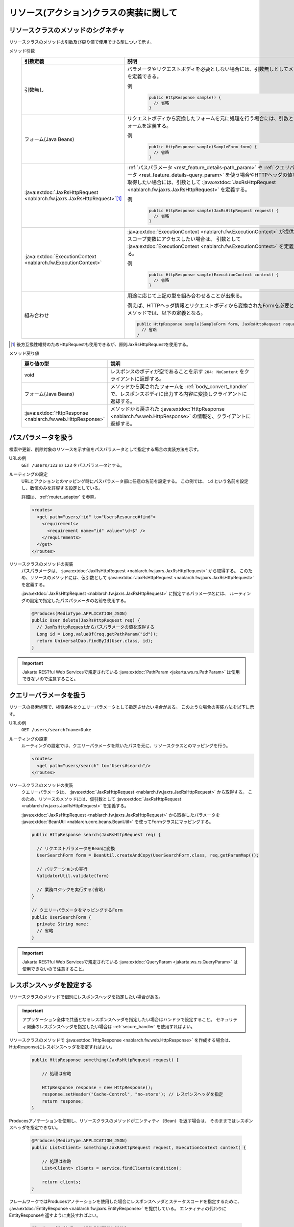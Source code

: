リソース(アクション)クラスの実装に関して
==================================================


.. _rest_feature_details-method_signature:

リソースクラスのメソッドのシグネチャ
--------------------------------------------------
リソースクラスのメソッドの引数及び戻り値で使用できる型について示す。

メソッド引数
  .. list-table::
    :header-rows: 1
    :class: white-space-normal
    :widths: 30 70

    * - 引数定義
      - 説明

    * - 引数無し
      - パラメータやリクエストボディを必要としない場合には、引数無しとしてメソッドを定義できる。

        例
          .. code-block:: java

            public HttpResponse sample() {
              // 省略
            }

    * - フォーム(Java Beans)
      - リクエストボディから変換したフォームを元に処理を行う場合には、引数としてフォームを定義する。
      
        例
          .. code-block:: java

            public HttpResponse sample(SampleForm form) {
              // 省略
            }

    * - :java:extdoc:`JaxRsHttpRequest <nablarch.fw.jaxrs.JaxRsHttpRequest>`\ [#]_\
      - :ref:`パスパラメータ <rest_feature_details-path_param>` や :ref:`クエリパラメータ <rest_feature_details-query_param>`
        を使う場合やHTTPヘッダの値などを取得したい場合には、引数として :java:extdoc:`JaxRsHttpRequest <nablarch.fw.jaxrs.JaxRsHttpRequest>` を定義する。

        例
          .. code-block:: java

            public HttpResponse sample(JaxRsHttpRequest request) {
              // 省略
            }

    * - :java:extdoc:`ExecutionContext <nablarch.fw.ExecutionContext>`
      - :java:extdoc:`ExecutionContext <nablarch.fw.ExecutionContext>` が提供するスコープ変数にアクセスしたい場合は、
        引数として :java:extdoc:`ExecutionContext <nablarch.fw.ExecutionContext>` を定義する。
        
        例
          .. code-block:: java

            public HttpResponse sample(ExecutionContext context) {
              // 省略
            }

    * - 組み合わせ
      - 用途に応じて上記の型を組み合わせることが出来る。
        
        例えば、HTTPヘッダ情報とリクエストボディから変換されたFormを必要とするメソッドでは、以下の定義となる。

        .. code-block:: java

          public HttpResponse sample(SampleForm form, JaxRsHttpRequest request) {
            // 省略
          }

.. [#] 
  後方互換性維持のためHttpRequestも使用できるが、原則JaxRsHttpRequestを使用する。  

メソッド戻り値
  .. list-table::
    :header-rows: 1
    :class: white-space-normal
    :widths: 30 70

    * - 戻り値の型
      - 説明

    * - void
      - レスポンスのボディが空であることを示す ``204: NoContent`` をクライアントに返却する。

    * - フォーム(Java Beans)
      - メソッドから戻されたフォームを :ref:`body_convert_handler` で、レスポンスボディに出力する内容に変換しクライアントに返却する。

    * - :java:extdoc:`HttpResponse <nablarch.fw.web.HttpResponse>`
      - メソッドから戻された :java:extdoc:`HttpResponse <nablarch.fw.web.HttpResponse>` の情報を、クライアントに返却する。



.. _rest_feature_details-path_param:

パスパラメータを扱う
--------------------------------------------------
検索や更新、削除対象のリソースを示す値をパスパラメータとして指定する場合の実装方法を示す。

URLの例
  ``GET /users/123`` の ``123`` をパスパラメータとする。

ルーティングの設定
  URLとアクションとのマッピング時にパスパラメータ部に任意の名前を設定する。
  この例では、 ``id`` という名前を設定し、数値のみを許容する設定としている。
  
  詳細は、 :ref:`router_adaptor` を参照。

  .. code-block:: xml

    <routes>
      <get path="users/:id" to="UsersResource#find">
        <requirements>
          <requirement name="id" value="\d+$" />
        </requirements>
      </get>
    </routes>

リソースクラスのメソッドの実装
  パスパラメータは、 :java:extdoc:`JaxRsHttpRequest <nablarch.fw.jaxrs.JaxRsHttpRequest>` から取得する。
  このため、リソースのメソッドには、仮引数として :java:extdoc:`JaxRsHttpRequest <nablarch.fw.jaxrs.JaxRsHttpRequest>` を定義する。

  :java:extdoc:`JaxRsHttpRequest <nablarch.fw.jaxrs.JaxRsHttpRequest>` に指定するパラメータ名には、
  ルーティングの設定で指定したパスパラメータの名前を使用する。

  .. code-block:: java

    @Produces(MediaType.APPLICATION_JSON)
    public User delete(JaxRsHttpRequest req) {
      // JaxRsHttpRequestからパスパラメータの値を取得する
      Long id = Long.valueOf(req.getPathParam("id"));
      return UniversalDao.findById(User.class, id);
    }

.. important::
  Jakarta RESTful Web Servicesで規定されている :java:extdoc:`PathParam <jakarta.ws.rs.PathParam>` は使用できないので注意すること。

.. _rest_feature_details-query_param:

クエリーパラメータを扱う
--------------------------------------------------
リソースの検索処理で、検索条件をクエリーパラメータとして指定させたい場合がある。
このような場合の実装方法を以下に示す。

URLの例
  ``GET /users/search?name=Duke``

ルーティングの設定
  ルーティングの設定では、クエリーパラメータを除いたパスを元に、リソースクラスとのマッピングを行う。

  .. code-block:: xml

    <routes>
      <get path="users/search" to="Users#search"/>
    </routes>

リソースクラスのメソッドの実装
  クエリーパラメータは、 :java:extdoc:`JaxRsHttpRequest <nablarch.fw.jaxrs.JaxRsHttpRequest>` から取得する。
  このため、リソースのメソッドには、仮引数として :java:extdoc:`JaxRsHttpRequest <nablarch.fw.jaxrs.JaxRsHttpRequest>` を定義する。

  :java:extdoc:`JaxRsHttpRequest <nablarch.fw.jaxrs.JaxRsHttpRequest>` から取得したパラメータを :java:extdoc:`BeanUtil <nablarch.core.beans.BeanUtil>` を使ってFormクラスにマッピングする。

  .. code-block:: java

    public HttpResponse search(JaxRsHttpRequest req) {

      // リクエストパラメータをBeanに変換
      UserSearchForm form = BeanUtil.createAndCopy(UserSearchForm.class, req.getParamMap());

      // バリデーションの実行
      ValidatorUtil.validate(form)

      // 業務ロジックを実行する(省略)
    }

    // クエリーパラメータをマッピングするForm
    public UserSearchForm {
      private String name;
      // 省略
    }

.. important::
  Jakarta RESTful Web Servicesで規定されている :java:extdoc:`QueryParam <jakarta.ws.rs.QueryParam>` は使用できないので注意すること。

.. _rest_feature_details-response_header:

レスポンスヘッダを設定する
--------------------------------------------------
リソースクラスのメソッドで個別にレスポンスヘッダを指定したい場合がある。

.. important::
  アプリケーション全体で共通となるレスポンスヘッダを指定したい場合はハンドラで設定すること。
  セキュリティ関連のレスポンスヘッダを指定したい場合は :ref:`secure_handler` を使用すればよい。

リソースクラスのメソッドで :java:extdoc:`HttpResponse <nablarch.fw.web.HttpResponse>` を作成する場合は、
HttpResponseにレスポンスヘッダを指定すればよい。

  .. code-block:: java

    public HttpResponse something(JaxRsHttpRequest request) {

        // 処理は省略

        HttpResponse response = new HttpResponse();
        response.setHeader("Cache-Control", "no-store"); // レスポンスヘッダを指定
        return response;
    }

Producesアノテーションを使用し、リソースクラスのメソッドがエンティティ（Bean）を返す場合は、
そのままではレスポンスヘッダを指定できない。

  .. code-block:: java

    @Produces(MediaType.APPLICATION_JSON)
    public List<Client> something(JaxRsHttpRequest request, ExecutionContext context) {

        // 処理は省略
        List<Client> clients = service.findClients(condition);

        return clients;
    }

フレームワークではProducesアノテーションを使用した場合にレスポンスヘッダとステータスコードを指定するために、
:java:extdoc:`EntityResponse <nablarch.fw.jaxrs.EntityResponse>` を提供している。
エンティティの代わりにEntityResponseを返すように実装すればよい。

  .. code-block:: java

    @Produces(MediaType.APPLICATION_JSON)
    public EntityResponse<List<Client>> something(JaxRsHttpRequest request, ExecutionContext context) {

        // 処理は省略
        List<Client> clients = service.findClients(condition);

        EntityResponse<List<Client>> response = new EntityResponse<>();
        response.setEntity(clients); // エンティティを指定
        response.setStatusCode(HttpResponse.Status.OK.getStatusCode()); // ステータスコードを指定
        response.setHeader("Cache-Control", "no-store"); // レスポンスヘッダを指定
        return response;
    }
